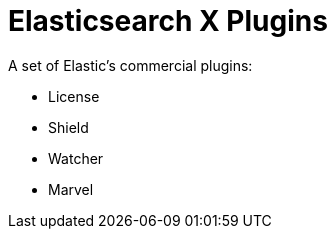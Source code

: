 = Elasticsearch X Plugins

A set of Elastic's commercial plugins:

- License
- Shield
- Watcher
- Marvel
